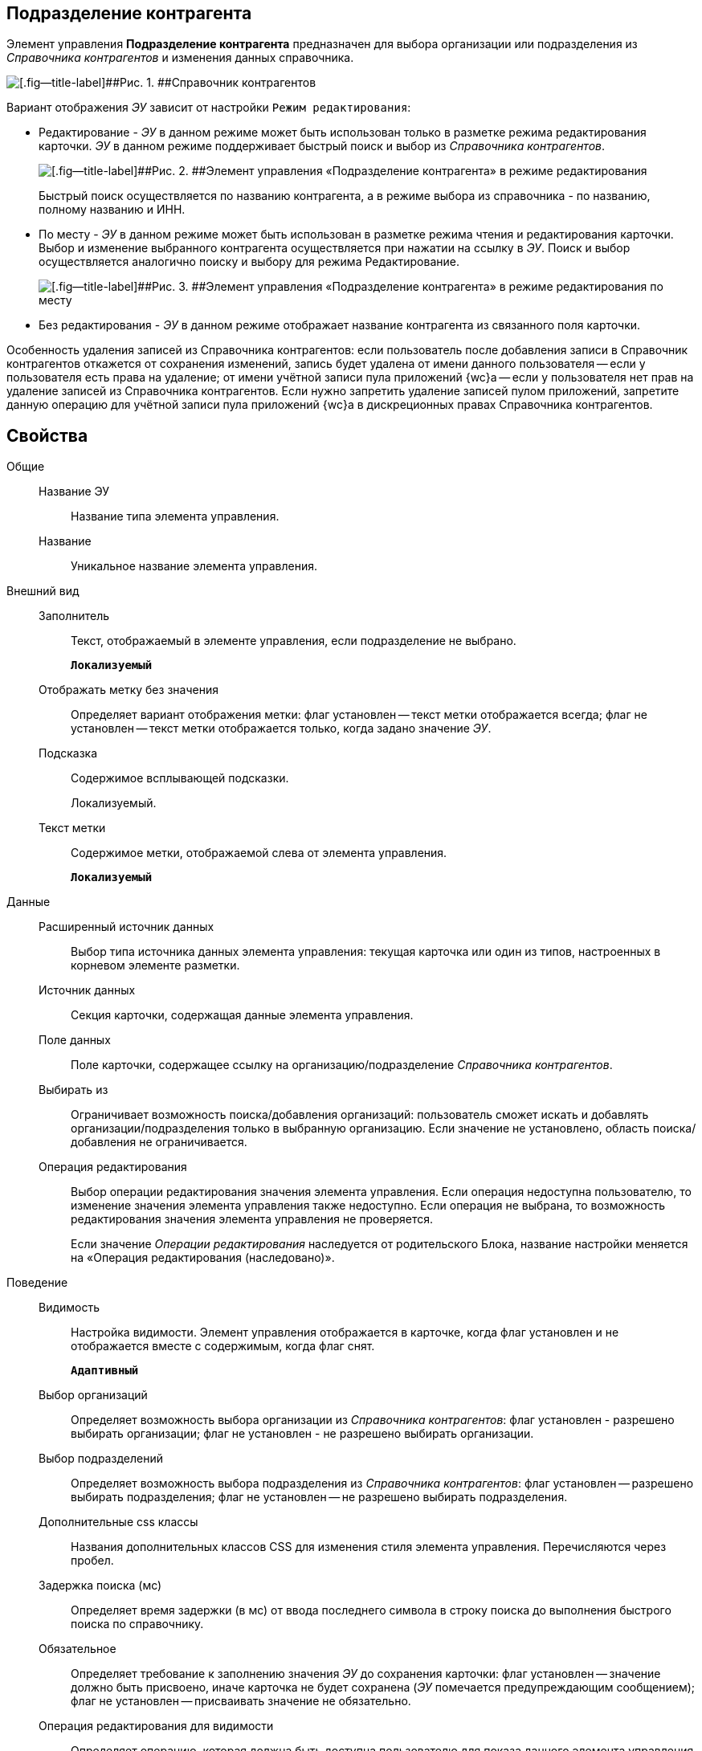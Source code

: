 
== Подразделение контрагента

Элемент управления [.ph .uicontrol]*Подразделение контрагента* предназначен для выбора организации или подразделения из [.dfn .term]_Справочника контрагентов_ и изменения данных справочника.

image::ct_partnersdepartment_opened_list_sample.png[[.fig--title-label]##Рис. 1. ##Справочник контрагентов]

Вариант отображения [.dfn .term]_ЭУ_ зависит от настройки `Режим     редактирования`:

* Редактирование - [.dfn .term]_ЭУ_ в данном режиме может быть использован только в разметке режима редактирования карточки. [.dfn .term]_ЭУ_ в данном режиме поддерживает быстрый поиск и выбор из [.dfn .term]_Справочника контрагентов_.
+
image::ct_partnersdepartment_editmode.png[[.fig--title-label]##Рис. 2. ##Элемент управления «Подразделение контрагента» в режиме редактирования]
+
Быстрый поиск осуществляется по названию контрагента, а в режиме выбора из справочника - по названию, полному названию и ИНН.
* По месту - [.dfn .term]_ЭУ_ в данном режиме может быть использован в разметке режима чтения и редактирования карточки. Выбор и изменение выбранного контрагента осуществляется при нажатии на ссылку в [.dfn .term]_ЭУ_. Поиск и выбор осуществляется аналогично поиску и выбору для режима Редактирование.
+
image::ct_partnersdepartment_placemode.png[[.fig--title-label]##Рис. 3. ##Элемент управления «Подразделение контрагента» в режиме редактирования по месту]
* Без редактирования - [.dfn .term]_ЭУ_ в данном режиме отображает название контрагента из связанного поля карточки.

Особенность удаления записей из Справочника контрагентов: если пользователь после добавления записи в Справочник контрагентов откажется от сохранения изменений, запись будет удалена от имени данного пользователя -- если у пользователя есть права на удаление; от имени учётной записи пула приложений {wc}а -- если у пользователя нет прав на удаление записей из Справочника контрагентов. Если нужно запретить удаление записей пулом приложений, запретите данную операцию для учётной записи пула приложений {wc}а в дискреционных правах Справочника контрагентов.

== Свойства

Общие::
Название ЭУ:::
Название типа элемента управления.
Название:::
Уникальное название элемента управления.
Внешний вид::
Заполнитель:::
Текст, отображаемый в элементе управления, если подразделение не выбрано.
+
`*Локализуемый*`
Отображать метку без значения:::
Определяет вариант отображения метки: флаг установлен -- текст метки отображается всегда; флаг не установлен -- текст метки отображается только, когда задано значение [.dfn .term]_ЭУ_.
Подсказка:::
Содержимое всплывающей подсказки.
+
[#concept_hyj_lyv_dz__d7e65 .dfn .term]#Локализуемый#.
Текст метки:::
Содержимое метки, отображаемой слева от элемента управления.
+
`*Локализуемый*`
Данные::
Расширенный источник данных:::
Выбор типа источника данных элемента управления: текущая карточка или один из типов, настроенных в корневом элементе разметки.
Источник данных:::
Секция карточки, содержащая данные элемента управления.
Поле данных:::
Поле карточки, содержащее ссылку на организацию/подразделение [.dfn .term]_Справочника контрагентов_.
Выбирать из:::
Ограничивает возможность поиска/добавления организаций: пользователь сможет искать и добавлять организации/подразделения только в выбранную организацию. Если значение не установлено, область поиска/добавления не ограничивается.
Операция редактирования:::
Выбор операции редактирования значения элемента управления. Если операция недоступна пользователю, то изменение значения элемента управления также недоступно. Если операция не выбрана, то возможность редактирования значения элемента управления не проверяется.
+
Если значение [.dfn .term]_Операции редактирования_ наследуется от родительского Блока, название настройки меняется на «Операция редактирования (наследовано)».
Поведение::
Видимость:::
Настройка видимости. Элемент управления отображается в карточке, когда флаг установлен и не отображается вместе с содержимым, когда флаг снят.
+
`*Адаптивный*`
Выбор организаций:::
Определяет возможность выбора организации из [.dfn .term]_Справочника контрагентов_: флаг установлен - разрешено выбирать организации; флаг не установлен - не разрешено выбирать организации.
Выбор подразделений:::
Определяет возможность выбора подразделения из [.dfn .term]_Справочника контрагентов_: флаг установлен -- разрешено выбирать подразделения; флаг не установлен -- не разрешено выбирать подразделения.
Дополнительные css классы:::
Названия дополнительных классов CSS для изменения стиля элемента управления. Перечисляются через пробел.
Задержка поиска (мс):::
Определяет время задержки (в мс) от ввода последнего символа в строку поиска до выполнения быстрого поиска по справочнику.
Обязательное:::
Определяет требование к заполнению значения [.dfn .term]_ЭУ_ до сохранения карточки: флаг установлен -- значение должно быть присвоено, иначе карточка не будет сохранена ([.dfn .term]_ЭУ_ помечается предупреждающим сообщением); флаг не установлен -- присваивать значение не обязательно.
Операция редактирования для видимости:::
Определяет операцию, которая должна быть доступна пользователю для показа данного элемента управления. Действие настройки зависит от значения настройки [.dfn .term]_Видимость_:
+
* флаг `*Видимость*` установлен, [.dfn .term]_операция редактирования для видимости_ выбрана -- видимость элемента определяется доступностью пользователю выбранной операции редактирования;
* флаг `*Видимость*` установлен, [.dfn .term]_операция редактирования для видимости_ НЕ выбрана -- ЭУ всегда отображается;
* флаг `*Видимость*` НЕ установлен -- ЭУ всегда скрыт.
Отключен:::
При установленном флаге отключает возможность изменения значения элемента управления. Работает совместно со свойством «Операция редактирования»: если одно из свойств запрещает редактирования -- редактирование будет запрещено.
+
`*Адаптивный*`
Переходить по TAB:::
Флаг определяет последовательность перехода по ЭУ карточки при нажатии кнопки kbd:[TAB]. Если флаг установлен, переход по kbd:[TAB] разрешён.
Редактирование справочника:::
Разрешает функцию редактирования данных Справочника контрагентов с помощью данного элемента управления. Флаг установлен -- редактирование разрешено при наличии прав у пользователя, флаг снят -- функции редактирования справочника не предоставляются.
Режим редактирования:::
Определяет вариант отображения элемента управления и возможность изменения его значения:
+
* "По месту" -- значение изменяется в отдельном окне, которое открывается при щелчке мыши по элементу управления. Данный вариант подходит как для разметки режима редактирования, так и для разметки режима просмотра карточки.
* "Редактирование" -- значение изменяется непосредственно в элементе управления. Данный вариант может быть выбран в разметке режима редактирования и просмотра.
+
Если элемент с режимом "Редактирование" добавлен в разметку просмотра, необходимо самостоятельно обеспечить возможность сохранения его значения с использованием скриптов карточек.
* "Без редактирования" -- значение изменить нельзя.
Стандартный css класс:::
Название CSS класса, в котором определен стандартный стиль элемента управления.
События::
События:::
Перед загрузкой результатов поиска::
      Вызывается перед загрузкой результатов поиска.
Перед закрытием окна редактирования::
      Вызывается перед закрытием окна редактирования в режиме редактирования "По месту".
Перед закрытием окна справочника::
      Вызывается перед закрытием окна выбора значения из справочника.
Перед открытием окна редактирования::
      Вызывается перед открытием окна редактирования в режиме редактирования "По месту".
Перед открытием окна справочника::
      Вызывается перед открытием окна выбора значения из справочника.
После загрузки результатов поиска::
      Вызывается после загрузки результатов поиска.
После закрытия окна редактирования::
      Вызывается после закрытия окна редактирования в режиме редактирования "По месту".
После закрытия окна справочника::
      Вызывается после закрытия окна выбора значения из справочника.
После изменения текущего фильтра::
      Вызывается после изменения фильтра отображаемых значений элемента управления.
После открытия окна редактирования::
      Вызывается после открытия окна редактирования в режиме редактирования "По месту".
После открытия окна справочника::
      Вызывается после открытия окна выбора значения из справочника.
При изменении текущего фильтра::
      Вызывается перед изменением фильтра отображаемых значений элемента управления.
При наведении курсора::
      Вызывается при входе курсора мыши в область элемента управления.
При отведении курсора::
      Вызывается, когда курсор мыши покидает область элемента управления.
При получении фокуса::
      Вызывается, когда элемент управления выбирается.
При потере фокуса::
      Вызывается, когда выбор переходит к другому элементу управления.
После смены данных::
      Вызывается после изменения содержимого элемента управления.
При щелчке::
      Вызывается при щелчке мыши по любой области элемента управления.
